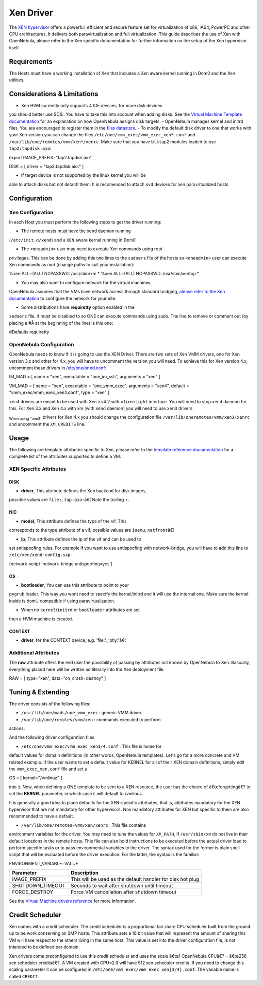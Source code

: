 ==========
Xen Driver
==========

The `XEN hypervisor <http://www.xen.org>`__ offers a powerful, efficient
and secure feature set for virtualization of x86, IA64, PowerPC and
other CPU architectures. It delivers both paravirtualization and full
virtualization. This guide describes the use of Xen with OpenNebula,
please refer to the Xen specific documentation for further information
on the setup of the Xen hypervisor itself.

Requirements
============

The Hosts must have a working installation of Xen that includes a Xen
aware kernel running in Dom0 and the Xen utilities.

Considerations & Limitations
============================

-  Xen HVM currently only supports 4 IDE devices, for more disk devices
you should better use SCSI. You have to take this into account when
adding disks. See the `Virtual Machine Template
documentation </./template#disks_device_mapping>`__ for an
explanation on how OpenNebula assigns disk targets.
-  OpenNebula manages kernel and initrd files. You are encouraged to
register them in the `files
datastore </./img_guide#kernel_and_ramdisk>`__.
-  To modify the default disk driver to one that works with your Xen
version you can change the files
``/etc/one/vmm_exec/vmm_exec_xen*.conf`` and
``/var/lib/one/remotes/vmm/xen*/xenrc``. Make sure that you have
``blktap2`` modules loaded to use ``tap2:tapdisk:aio``:

.. code:: code

export IMAGE_PREFIX="tap2:tapdisk:aio"

.. code:: code

DISK   = [ driver = "tap2:tapdisk:aio:" ]

-  If target device is not supported by the linux kernel you will be
able to attach disks but not detach them. It is recomended to attach
``xvd`` devices for xen paravirtualized hosts.

Configuration
=============

Xen Configuration
-----------------

In each Host you must perform the following steps to get the driver
running:

-  The remote hosts must have the xend daemon running
(``/etc/init.d/xend``) and a ``XEN`` aware kernel running in Dom0

-  The ``<oneadmin>`` user may need to execute Xen commands using root
privileges. This can be done by adding this two lines to the
``sudoers`` file of the hosts so ``<oneadmin>`` user can execute Xen
commands as root (change paths to suit your installation):

.. code:: code

%xen    ALL=(ALL) NOPASSWD: /usr/sbin/xm *
%xen    ALL=(ALL) NOPASSWD: /usr/sbin/xentop *

-  You may also want to configure network for the virtual machines.
OpenNebula assumes that the VMs have network access through standard
bridging, `please refer to the Xen
documentation <http://wiki.xenproject.org/wiki/Xen_Networking>`__ to
configure the network for your site.

-  Some distributions have **requiretty** option enabled in the
``sudoers`` file. It must be disabled to so ONE can execute commands
using sudo. The line to remove or comment out (by placing a #Â at the
beginning of the line) is this one:

.. code:: code

#Defaults requiretty

OpenNebula Configuration
------------------------

OpenNebula needs to know if it is going to use the XEN Driver. There are
two sets of Xen VMM drivers, one for Xen version 3.x and other for 4.x,
you will have to uncomment the version you will need. To achieve this
for Xen version 4.x, uncomment these drivers in
`/etc/one/oned.conf </./oned_conf>`__:

.. code:: code

IM_MAD = [
name       = "xen",
executable = "one_im_ssh",
arguments  = "xen" ]

VM_MAD = [
name       = "xen",
executable = "one_vmm_exec",
arguments  = "xen4",
default    = "vmm_exec/vmm_exec_xen4.conf",
type       = "xen" ]

``xen4`` drivers are meant to be used with Xen >=4.2 with
``xl``/``xenlight`` interface. You will need to stop ``xend`` daemon for
this. For Xen 3.x and Xen 4.x with xm (with ``xend`` daemon) you will
need to use ``xen3`` drivers.

|:!:| :sub:`When using ``xen3`` drivers for Xen 4.x you should change
the configuration file ``/var/lib/oneremotes/vmm/xen3/xenrc`` and
uncomment the ``XM_CREDITS`` line.`

Usage
=====

The following are template attributes specific to Xen, please refer to
the `template reference documentation </./template>`__ for a complete
list of the attributes supported to define a VM.

XEN Specific Attributes
-----------------------

DISK
~~~~

-  **driver**, This attribute defines the Xen backend for disk images,
possible values are ``file:``, ``tap:aio:``\ â€¦ Note the trailing
``:``.

NIC
~~~

-  **model**, This attribute defines the type of the vif. This
corresponds to the type attribute of a vif, possible values are
``ioemu``, ``netfront``\ â€¦

-  **ip**, This attribute defines the ip of the vif and can be used to
set antispoofing rules. For example if you want to use antispoofing
with network-bridge, you will have to add this line to
``/etc/xen/xend-config.sxp``:

.. code:: code

(network-script 'network-bridge antispoofing=yes')

OS
~~

-  **bootloader**, You can use this attribute to point to your
``pygrub`` loader. This way you wont need to specify the
kernel/initrd and it will use the internal one. Make sure the kernel
inside is domU compatible if using paravirtualization.

-  When no ``kernel``/``initrd`` or ``bootloader`` attributes are set
then a HVM machine is created.

CONTEXT
~~~~~~~

-  **driver**, for the CONTEXT device, e.g. 'file:', 'phy:'â€¦

Additional Attributes
---------------------

The **raw** attribute offers the end user the possibility of passing by
attributes not known by OpenNebula to Xen. Basically, everything placed
here will be written ad literally into the Xen deployment file.

.. code:: code

RAW = [ type="xen", data="on_crash=destroy" ]

Tuning & Extending
==================

The driver consists of the following files:

-  ``/usr/lib/one/mads/one_vmm_exec`` : generic VMM driver.
-  ``/var/lib/one/remotes/vmm/xen`` : commands executed to perform
actions.

And the following driver configuration files:

-  ``/etc/one/vmm_exec/vmm_exec_xen3/4.conf`` : This file is home for
default values for domain definitions (in other words, OpenNebula
templates). Let's go for a more concrete and VM related example. If
the user wants to set a default value for KERNEL for all of their XEN
domain definitions, simply edit the ``vmm_exec_xen.conf`` file and
set a

.. code:: code

OS = [ kernel="/vmlinuz" ]

into it. Now, when defining a ONE template to be sent to a XEN resource,
the user has the choice of â€œforgettingâ€? to set the **KERNEL**
parameter, in which case it will default to /vmlinuz.

It is generally a good idea to place defaults for the XEN-specific
attributes, that is, attributes mandatory for the XEN hypervisor that
are not mandatory for other hypervisors. Non mandatory attributes for
XEN but specific to them are also recommended to have a default.

-  ``/var/lib/one/remotes/vmm/xen/xenrc`` : This file contains
environment variables for the driver. You may need to tune the values
for ``XM_PATH``, if ``/usr/sbin/xm`` do not live in their default
locations in the remote hosts. This file can also hold instructions
to be executed before the actual driver load to perform specific
tasks or to pass environmental variables to the driver. The syntax
used for the former is plain shell script that will be evaluated
before the driver execution. For the latter, the syntax is the
familiar:

.. code:: code

ENVIRONMENT_VARIABLE=VALUE

+---------------------+--------------------------------------------------------------+
| Parameter           | Description                                                  |
+=====================+==============================================================+
| IMAGE\_PREFIX       | This will be used as the default handler for disk hot plug   |
+---------------------+--------------------------------------------------------------+
| SHUTDOWN\_TIMEOUT   | Seconds to wait after shutdown until timeout                 |
+---------------------+--------------------------------------------------------------+
| FORCE\_DESTROY      | Force VM cancellation after shutdown timeout                 |
+---------------------+--------------------------------------------------------------+

See the `Virtual Machine drivers reference </./devel-vmm>`__ for more
information.

Credit Scheduler
================

Xen comes with a credit scheduler. The credit scheduler is a
proportional fair share CPU scheduler built from the ground up to be
work conserving on SMP hosts. This attribute sets a 16 bit value that
will represent the amount of sharing this VM will have respect to the
others living in the same host. This value is set into the driver
configuration file, is not intended to be defined per domain.

Xen drivers come preconfigured to use this credit scheduler and uses the
scale â€œ1 OpenNebula CPUâ€? = â€œ256 xen scheduler creditsâ€?. A VM
created with CPU=2.0 will have 512 xen scheduler credits. If you need to
change this scaling parameter it can be configured in
``/etc/one/vmm_exec/vmm_exec_xen[3/4].conf``. The variable name is
called ``CREDIT``.

.. |:!:| image:: /./lib/images/smileys/icon_exclaim.gif
